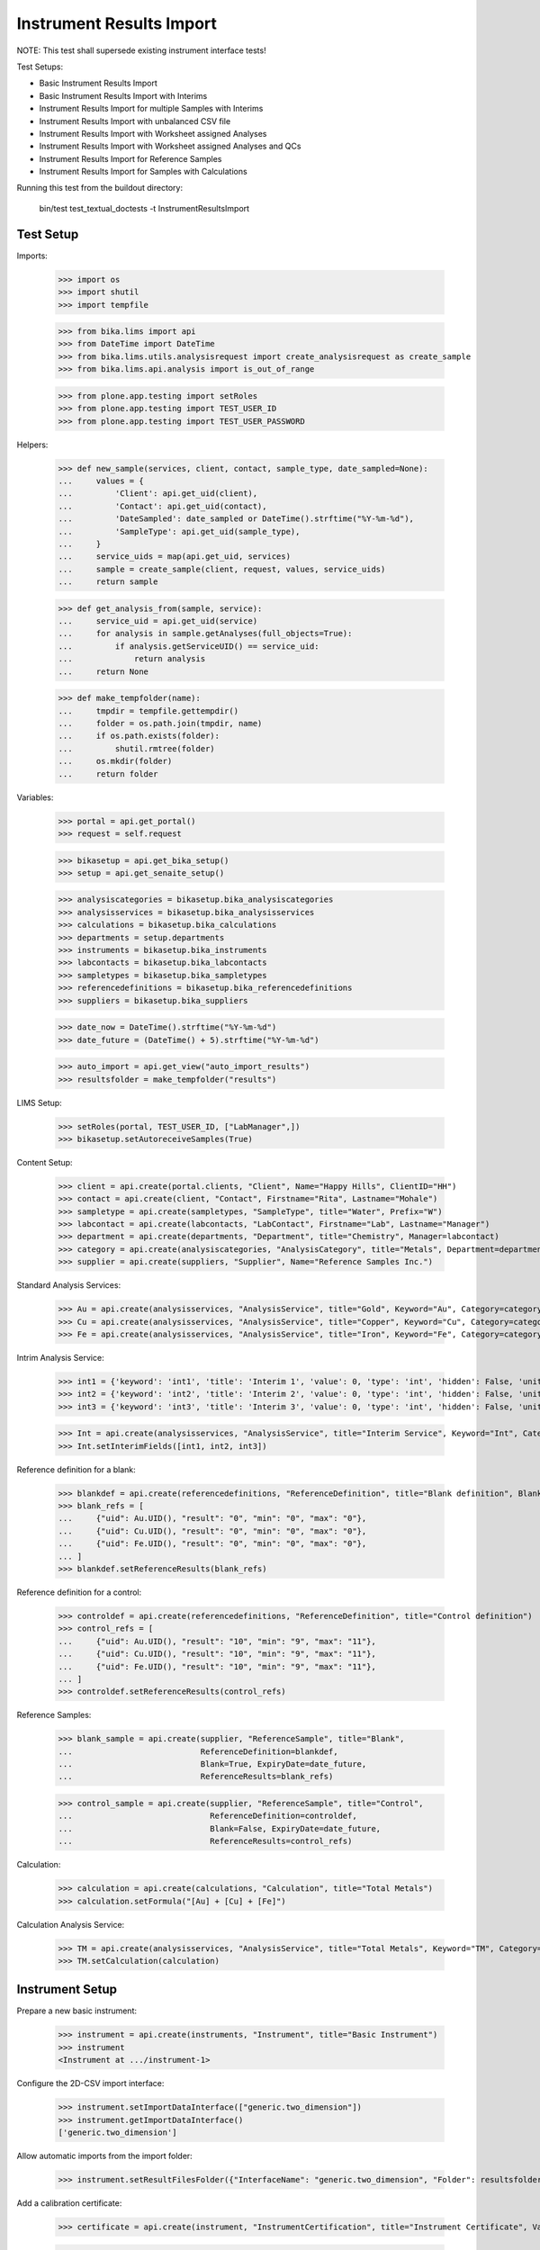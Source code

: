 Instrument Results Import
-------------------------

NOTE: This test shall supersede existing instrument interface tests!

Test Setups:

- Basic Instrument Results Import
- Basic Instrument Results Import with Interims
- Instrument Results Import for multiple Samples with Interims
- Instrument Results Import with unbalanced CSV file
- Instrument Results Import with Worksheet assigned Analyses
- Instrument Results Import with Worksheet assigned Analyses and QCs
- Instrument Results Import for Reference Samples
- Instrument Results Import for Samples with Calculations


Running this test from the buildout directory:

    bin/test test_textual_doctests -t InstrumentResultsImport


Test Setup
..........

Imports:

    >>> import os
    >>> import shutil
    >>> import tempfile

    >>> from bika.lims import api
    >>> from DateTime import DateTime
    >>> from bika.lims.utils.analysisrequest import create_analysisrequest as create_sample
    >>> from bika.lims.api.analysis import is_out_of_range

    >>> from plone.app.testing import setRoles
    >>> from plone.app.testing import TEST_USER_ID
    >>> from plone.app.testing import TEST_USER_PASSWORD

Helpers:

    >>> def new_sample(services, client, contact, sample_type, date_sampled=None):
    ...     values = {
    ...         'Client': api.get_uid(client),
    ...         'Contact': api.get_uid(contact),
    ...         'DateSampled': date_sampled or DateTime().strftime("%Y-%m-%d"),
    ...         'SampleType': api.get_uid(sample_type),
    ...     }
    ...     service_uids = map(api.get_uid, services)
    ...     sample = create_sample(client, request, values, service_uids)
    ...     return sample

    >>> def get_analysis_from(sample, service):
    ...     service_uid = api.get_uid(service)
    ...     for analysis in sample.getAnalyses(full_objects=True):
    ...         if analysis.getServiceUID() == service_uid:
    ...             return analysis
    ...     return None

    >>> def make_tempfolder(name):
    ...     tmpdir = tempfile.gettempdir()
    ...     folder = os.path.join(tmpdir, name)
    ...     if os.path.exists(folder):
    ...         shutil.rmtree(folder)
    ...     os.mkdir(folder)
    ...     return folder

Variables:

    >>> portal = api.get_portal()
    >>> request = self.request

    >>> bikasetup = api.get_bika_setup()
    >>> setup = api.get_senaite_setup()

    >>> analysiscategories = bikasetup.bika_analysiscategories
    >>> analysisservices = bikasetup.bika_analysisservices
    >>> calculations = bikasetup.bika_calculations
    >>> departments = setup.departments
    >>> instruments = bikasetup.bika_instruments
    >>> labcontacts = bikasetup.bika_labcontacts
    >>> sampletypes = bikasetup.bika_sampletypes
    >>> referencedefinitions = bikasetup.bika_referencedefinitions
    >>> suppliers = bikasetup.bika_suppliers

    >>> date_now = DateTime().strftime("%Y-%m-%d")
    >>> date_future = (DateTime() + 5).strftime("%Y-%m-%d")

    >>> auto_import = api.get_view("auto_import_results")
    >>> resultsfolder = make_tempfolder("results")

LIMS Setup:

    >>> setRoles(portal, TEST_USER_ID, ["LabManager",])
    >>> bikasetup.setAutoreceiveSamples(True)

Content Setup:

    >>> client = api.create(portal.clients, "Client", Name="Happy Hills", ClientID="HH")
    >>> contact = api.create(client, "Contact", Firstname="Rita", Lastname="Mohale")
    >>> sampletype = api.create(sampletypes, "SampleType", title="Water", Prefix="W")
    >>> labcontact = api.create(labcontacts, "LabContact", Firstname="Lab", Lastname="Manager")
    >>> department = api.create(departments, "Department", title="Chemistry", Manager=labcontact)
    >>> category = api.create(analysiscategories, "AnalysisCategory", title="Metals", Department=department)
    >>> supplier = api.create(suppliers, "Supplier", Name="Reference Samples Inc.")

Standard Analysis Services:

    >>> Au = api.create(analysisservices, "AnalysisService", title="Gold", Keyword="Au", Category=category)
    >>> Cu = api.create(analysisservices, "AnalysisService", title="Copper", Keyword="Cu", Category=category)
    >>> Fe = api.create(analysisservices, "AnalysisService", title="Iron", Keyword="Fe", Category=category)

Intrim Analysis Service:

    >>> int1 = {'keyword': 'int1', 'title': 'Interim 1', 'value': 0, 'type': 'int', 'hidden': False, 'unit': ''}
    >>> int2 = {'keyword': 'int2', 'title': 'Interim 2', 'value': 0, 'type': 'int', 'hidden': False, 'unit': ''}
    >>> int3 = {'keyword': 'int3', 'title': 'Interim 3', 'value': 0, 'type': 'int', 'hidden': False, 'unit': ''}

    >>> Int = api.create(analysisservices, "AnalysisService", title="Interim Service", Keyword="Int", Category=category)
    >>> Int.setInterimFields([int1, int2, int3])

Reference definition for a blank:

    >>> blankdef = api.create(referencedefinitions, "ReferenceDefinition", title="Blank definition", Blank=True)
    >>> blank_refs = [
    ...     {"uid": Au.UID(), "result": "0", "min": "0", "max": "0"},
    ...     {"uid": Cu.UID(), "result": "0", "min": "0", "max": "0"},
    ...     {"uid": Fe.UID(), "result": "0", "min": "0", "max": "0"},
    ... ]
    >>> blankdef.setReferenceResults(blank_refs)

Reference definition for a control:

    >>> controldef = api.create(referencedefinitions, "ReferenceDefinition", title="Control definition")
    >>> control_refs = [
    ...     {"uid": Au.UID(), "result": "10", "min": "9", "max": "11"},
    ...     {"uid": Cu.UID(), "result": "10", "min": "9", "max": "11"},
    ...     {"uid": Fe.UID(), "result": "10", "min": "9", "max": "11"},
    ... ]
    >>> controldef.setReferenceResults(control_refs)

Reference Samples:

    >>> blank_sample = api.create(supplier, "ReferenceSample", title="Blank",
    ...                           ReferenceDefinition=blankdef,
    ...                           Blank=True, ExpiryDate=date_future,
    ...                           ReferenceResults=blank_refs)

    >>> control_sample = api.create(supplier, "ReferenceSample", title="Control",
    ...                             ReferenceDefinition=controldef,
    ...                             Blank=False, ExpiryDate=date_future,
    ...                             ReferenceResults=control_refs)

Calculation:

    >>> calculation = api.create(calculations, "Calculation", title="Total Metals")
    >>> calculation.setFormula("[Au] + [Cu] + [Fe]")

Calculation Analysis Service:

    >>> TM = api.create(analysisservices, "AnalysisService", title="Total Metals", Keyword="TM", Category=category)
    >>> TM.setCalculation(calculation)


Instrument Setup
................

Prepare a new basic instrument:

    >>> instrument = api.create(instruments, "Instrument", title="Basic Instrument")
    >>> instrument
    <Instrument at .../instrument-1>

Configure the 2D-CSV import interface:

    >>> instrument.setImportDataInterface(["generic.two_dimension"])
    >>> instrument.getImportDataInterface()
    ['generic.two_dimension']

Allow automatic imports from the import folder:

    >>> instrument.setResultFilesFolder({"InterfaceName": "generic.two_dimension", "Folder": resultsfolder})

Add a calibration certificate:

    >>> certificate = api.create(instrument, "InstrumentCertification", title="Instrument Certificate", ValidTo=date_future)

    >>> certificate.isValid()
    True

The instrument knows if a certification is valid/out of date::

    >>> instrument.isOutOfDate()
    False

    >>> instrument.isValid()
    True


Allow the instrument for our services and controls:

    >>> Au.setInstruments([instrument])
    >>> Cu.setInstruments([instrument])
    >>> Fe.setInstruments([instrument])
    >>> Int.setInstruments([instrument])


Basic Instrument Results Import
...............................

Add a new sample:

    >>> sample = new_sample([Au, Cu, Fe], client, contact, sampletype)

New samples should be automatically received:

    >>> sample
    <AnalysisRequest at /plone/clients/client-1/W-0001>

    >>> api.get_workflow_status_of(sample)
    'sample_received'

Setup the import file:

    >>> data = """
    ... ID,Cu,Fe,Au,end
    ... {},1,2,3,end
    ... """.strip().format(sample.getId())

    >>> with open(os.path.join(resultsfolder, "import1.csv"), "w") as f:
    ...     f.write(data)

Run the auto import:

    >>> import_log = auto_import()

    >>> sample.Au.getResult()
    '3.0'
    >>> sample.Fe.getResult()
    '2.0'
    >>> sample.Cu.getResult()
    '1.0'


Basic Instrument Results Import with Interims
.............................................

Add a new sample:

    >>> sample = new_sample([Int], client, contact, sampletype)

Setup the import file:

    >>> data = """
    ... ID,Int,int1,int2,int3,end
    ... {},1,10,20,30,end
    ... """.strip().format(sample.getId())

    >>> with open(os.path.join(resultsfolder, "import2.csv"), "w") as f:
    ...     f.write(data)

Run the auto import:

    >>> import_log = auto_import()

    >>> sample.Int.getResult()
    '1.0'
    >>> sample.Int.getInterimValue("int1")
    '10'
    >>> sample.Int.getInterimValue("int2")
    '20'
    >>> sample.Int.getInterimValue("int3")
    '30'


Instrument Results Import for multiple Samples with Interims
............................................................

Create new samples:

    >>> sample1 = new_sample([Au,Cu,Fe,Int], client, contact, sampletype)
    >>> sample2 = new_sample([Au,Int], client, contact, sampletype)

Setup the import file:

    >>> data = """
    ... ID,Au,Cu,Fe,Int,int1,int2,int3,end
    ... {},1,1,1,1,10,10,10,end
    ... {},2,,,2,20,20,20,end
    ... """.strip().format(sample1.getId(), sample2.getId())

    >>> with open(os.path.join(resultsfolder, "import3.csv"), "w") as f:
    ...     f.write(data)

Run the auto import:

    >>> import_log = auto_import()

Test the results of the first sample:

    >>> sample1.Au.getResult()
    '1.0'
    >>> sample1.Cu.getResult()
    '1.0'
    >>> sample1.Fe.getResult()
    '1.0'
    >>> sample1.Int.getResult()
    '1.0'
    >>> sample1.Int.getInterimValue("int1")
    '10'
    >>> sample1.Int.getInterimValue("int2")
    '10'
    >>> sample1.Int.getInterimValue("int3")
    '10'

Test the results of the second sample:

    >>> sample2.Au.getResult()
    '2.0'
    >>> sample2.Int.getInterimValue("int1")
    '20'
    >>> sample2.Int.getInterimValue("int2")
    '20'
    >>> sample2.Int.getInterimValue("int3")
    '20'


Instrument Results Import with unbalanced CSV file
..................................................

Create new samples:

    >>> sample1 = new_sample([Au], client, contact, sampletype)
    >>> sample2 = new_sample([Au], client, contact, sampletype)

Setup the import file:

    >>> data = """
    ... ID, Au, end
    ... {}, 1, end
    ... {}, 2, 3, end
    ... """.strip().format(sample1.getId(), sample2.getId())

    >>> with open(os.path.join(resultsfolder, "import4.csv"), "w") as f:
    ...     f.write(data)

Run the auto import:

    >>> import_log = auto_import()

Test the results:

    >>> sample1.Au.getResult()
    '1.0'

    >>> sample2.Au.getResult()
    '2.0'


Instrument Results Import with Worksheet assigned Analyses
..........................................................

Create new samples:

    >>> sample1 = new_sample([Au], client, contact, sampletype)
    >>> sample2 = new_sample([Au], client, contact, sampletype)

Create a new Worksheet and add the analyses of the two samples:

    >>> worksheet = api.create(portal.worksheets, "Worksheet")

    >>> worksheet
    <Worksheet at .../worksheets/WS-001>

    >>> worksheet.addAnalyses(sample1.getAnalyses())
    >>> worksheet.addAnalyses(sample2.getAnalyses())

Setup the import file:

    >>> data = """
    ... ID,Au,end
    ... {},1,end
    ... {},2,end
    ... """.strip().format(sample1.getId(), sample2.getId())

    >>> with open(os.path.join(resultsfolder, "import5.csv"), "w") as f:
    ...     f.write(data)

Run the auto import:

    >>> import_log = auto_import()

Test the results:

    >>> sample1.Au.getResult()
    '1.0'

    >>> sample2.Au.getResult()
    '2.0'

The import CSV file should be attached to each analysis:

    >>> sample1.Au.getAttachment()[0].getFilename()
    'import5.csv'

    >>> print(sample1.Au.getAttachment()[0].getAttachmentFile().data)
    ID,Au,end
    W-0007,1,end
    W-0008,2,end


Instrument Results Import with Worksheet assigned Analyses and QCs
..................................................................

Create new samples:

    >>> sample1 = new_sample([Au], client, contact, sampletype)
    >>> sample2 = new_sample([Au], client, contact, sampletype)

Create a new Worksheet and add the analyses of the two samples:

    >>> worksheet = api.create(portal.worksheets, "Worksheet")

    >>> worksheet.addAnalyses(sample1.getAnalyses())
    >>> worksheet.addAnalyses(sample2.getAnalyses())

Add a blank and a control to the worksheet:

    >>> blank = worksheet.addReferenceAnalyses(blank_sample, [Au.UID()])[0]
    >>> control = worksheet.addReferenceAnalyses(control_sample, [Au.UID()])[0]

Check if the reference samples are added:

    >>> worksheet.getReferenceAnalyses()
    [<ReferenceAnalysis at .../supplier-1/QC-001/Au>, <ReferenceAnalysis at .../supplier-1/QC-002/Au>]

Setup the import file:

    >>> data = """
    ... ID,Au,end
    ... {},1,end
    ... {},2,end
    ... {},0,end
    ... {},10,end
    ... """.strip().format(sample1.getId(), sample2.getId(), blank.getReferenceAnalysesGroupID(), control.getReferenceAnalysesGroupID())

    >>> with open(os.path.join(resultsfolder, "import6.csv"), "w") as f:
    ...     f.write(data)

Run the auto import:

    >>> import_log = auto_import()

Test the results:

    >>> sample1.Au.getResult()
    '1.0'

    >>> sample2.Au.getResult()
    '2.0'

    >>> blank.getResult()
    '0.0'

    >>> control.getResult()
    '10.0'


Instrument Results Import with Worksheet assigned Analyses and out-of-range QCs
...............................................................................

Create new samples:

    >>> sample1 = new_sample([Au], client, contact, sampletype)
    >>> sample2 = new_sample([Au], client, contact, sampletype)

Create a new Worksheet and add the analyses of the two samples:

    >>> worksheet = api.create(portal.worksheets, "Worksheet")

    >>> worksheet.addAnalyses(sample1.getAnalyses())
    >>> worksheet.addAnalyses(sample2.getAnalyses())

Add a blank and a control to the worksheet:

    >>> blank = worksheet.addReferenceAnalyses(blank_sample, [Au.UID()])[0]
    >>> control = worksheet.addReferenceAnalyses(control_sample, [Au.UID()])[0]

Set the instrument on the worksheet:

    >>> num_analyses_applied = worksheet.setInstrument(instrument)

    >>> num_analyses_applied
    4

Check if the reference samples are added:

    >>> worksheet.getReferenceAnalyses()
    [<ReferenceAnalysis at .../supplier-1/QC-001/Au-1>, <ReferenceAnalysis at .../supplier-1/QC-002/Au-1>]

Setup the import file:

    >>> data = """
    ... ID,Au,end
    ... {},1,end
    ... {},2,end
    ... {},100,end
    ... {},200,end
    ... """.strip().format(sample1.getId(), sample2.getId(), blank.getReferenceAnalysesGroupID(), control.getReferenceAnalysesGroupID())

    >>> with open(os.path.join(resultsfolder, "import7.csv"), "w") as f:
    ...     f.write(data)

Run the auto import:

    >>> import_log = auto_import()

Test the results:

    >>> sample1.Au.getResult()
    '1.0'

    >>> sample2.Au.getResult()
    '2.0'

    >>> blank.getResult()
    '100.0'

    >>> control.getResult()
    '200.0'

The controls should be out of range:

    >>> is_out_of_range(blank)
    (True, True)

    >>> is_out_of_range(control)
    (True, True)

The instrument should be marked as **invalid**:

    >>> instrument.isQCValid()
    False


Instrument Results Import for Reference Samples
...............................................

The instrument results interface allows to import results for reference samples
directly for calibration purposes.

Setup the import file:

    >>> data = """
    ... ID,Au,end
    ... {},0,end
    ... {},10,end
    ... """.strip().format(blank_sample.getId(), control_sample.getId())

    >>> with open(os.path.join(resultsfolder, "import8.csv"), "w") as f:
    ...     f.write(data)

Run the auto import:

    >>> import_log = auto_import()

The instrument should be marked as **valid**:

    >>> instrument.isQCValid()
    True


Instrument Results Import for Samples with Calculations
.......................................................


We have already a service with a calculation:

    >>> calc = TM.getCalculation()
    >>> calc
    <Calculation at .../calculation-1>

It sums up the results of our metals:

    >>> calc.getFormula()
    '[Au] + [Cu] + [Fe]'

And therefore, has the other analyses as dependants:

    >>> deps = TM.getServiceDependencies()
    >>> sorted(map(lambda d: d.getKeyword(), deps))
    ['Au', 'Cu', 'Fe']

Create new sample with the calculated service:

    >>> sample = new_sample([TM], client, contact, sampletype)

Setup the import file:

    >>> data = """
    ... ID,Au,Cu,Fe,end
    ... {},1,2,3,end
    ... """.strip().format(sample.getId())

    >>> with open(os.path.join(resultsfolder, "import9.csv"), "w") as f:
    ...     f.write(data)

Run the auto import:

    >>> import_log = auto_import()

    >>> sample.Au.getResult()
    '1.0'
    >>> sample.Cu.getResult()
    '2.0'
    >>> sample.Fe.getResult()
    '3.0'

The result for the calculated service should be automatically applied:

    >>> sample.TM.getResult()
    '6.0'


It is not possible to set the result for calculated analyses:

    >>> sample = new_sample([TM], client, contact, sampletype)

Setup the import file:

    >>> data = """
    ... ID,Au,Cu,Fe,TM,end
    ... {},1,2,3,99,end
    ... """.strip().format(sample.getId())

    >>> with open(os.path.join(resultsfolder, "import10.csv"), "w") as f:
    ...     f.write(data)

Run the auto import:

    >>> import_log = auto_import()

    >>> sample.Au.getResult()
    '1.0'
    >>> sample.Cu.getResult()
    '2.0'
    >>> sample.Fe.getResult()
    '3.0'
    >>> sample.TM.getResult()
    '6.0'

